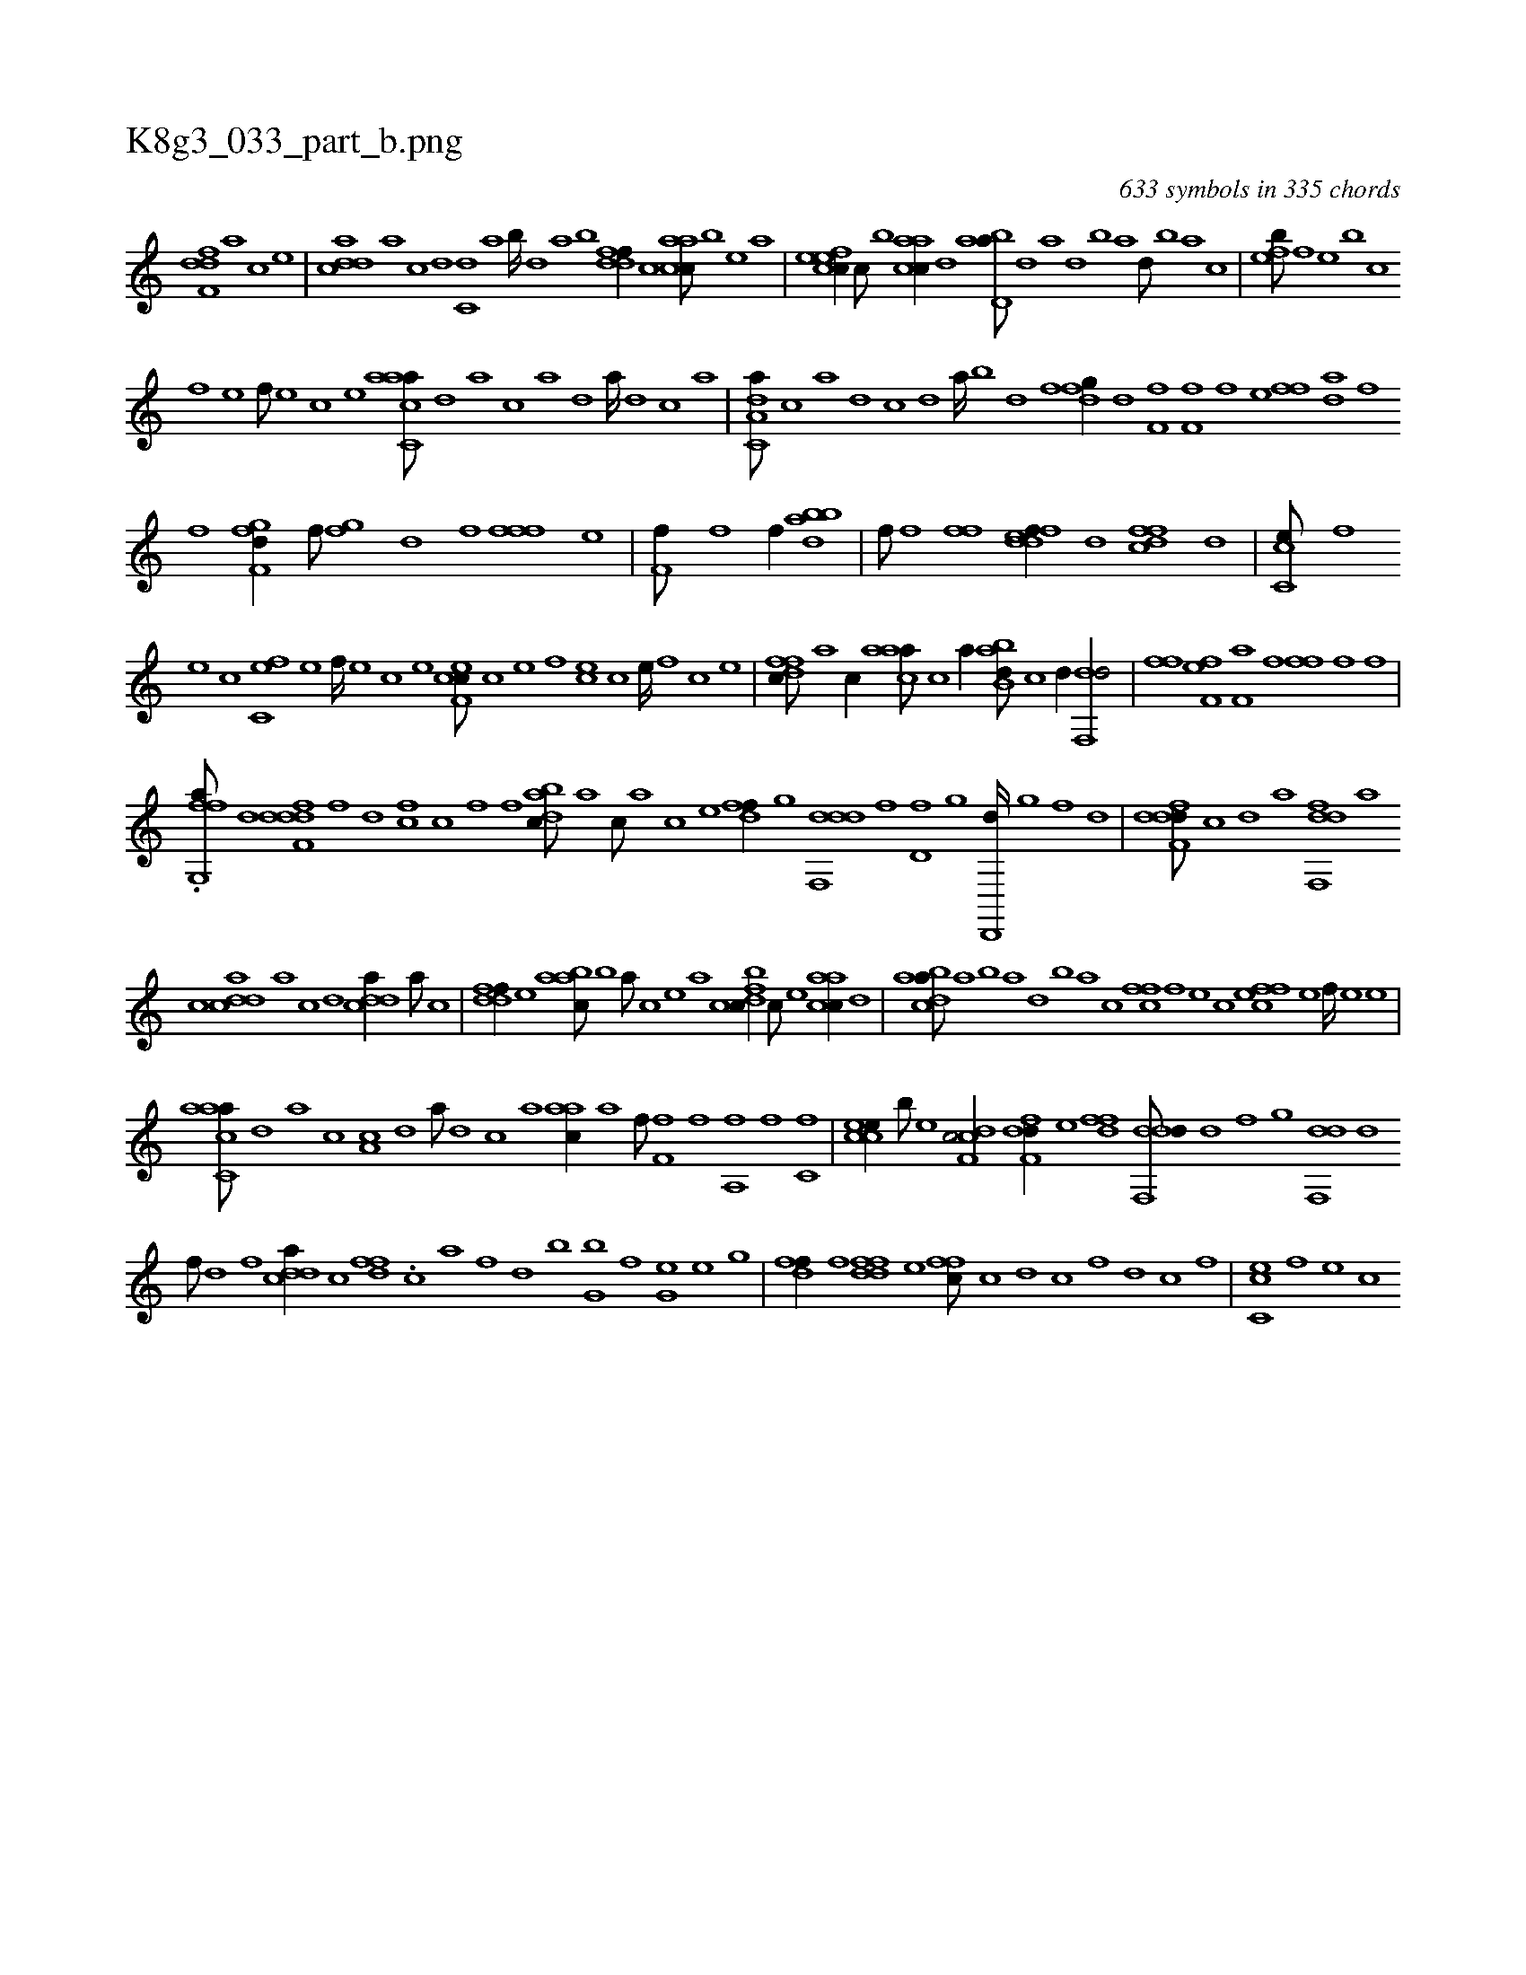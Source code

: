 X:1
%
%%titleleft true
%%tabaddflags 0
%%tabrhstyle grid
%
T:K8g3_033_part_b.png
C:633 symbols in 335 chords
L:1/1
K:italiantab
%
[,dff,d] [,,,,a] [,,,,c] [,,,,e] |\
	[cdda] [a] [c] [d] [c,d] [a] [b////] [,d] [a] [b] [ddff//] [c] [aacc///] [,b] [,e] [a] |\
	[cefec//] [,c///] [,b] [aacc//] [,d] [abd,a///] [,d] [a] [,d] [,b] [,a] [,,d///] [,,b] [,,a] [,,,c] |\
	[,,feb///] [,f] [,e] [,,,,,b] [,c] 
%
[,f] [,e] [,f///] [,e] [,c] [,e] [aacc,a///] [,,d] [,a] [,c] [,a] [,,d] [,a////] [,,d] [,,c] [,,a] |\
	[da,c,a///] [c] [a] [,d] [,c] [,d] [a////] [b] [d] [f] [dfg//] [,h///] [d] [ff,h//] [,,i///] [,,h] |\
	[hff,h//] [,,,h] [,,,f] [,,,e] [h,ffh//] [,,,,da] [,,,f] [,,,,k] 
%
[,,,,h] [,,,,f] [,,,,,i] [,,,,,h] |\
	[,fgf,d//] [,,,,,f///] [,,,,,h] [,,ghhf] [,,,,,h] [,,,,,d] [,,,,f] [,fffh//] [,,,h] [h,,,h] [,,,e] |\
	[hf,f///] [f] [h//] [kh,hk///] [h] [f//] [bh,dah] [k] [h,ik] [,,b] |\
	[,hihf///] [,i] [f] [h] [fh,h] [,i] [,h] [,f] [fddef//] [,,d] [dffc] [,d] |\
	[cc,e///] [,,f] 
%
[,,e] [,,c] [c,fe] [,,e] [,,f////] [,,e] [,,c] [,,e] [cef,c///] [,c] [,e] [,f] [ce] [,c] [,e////] [,,f] [,c] [,e] |\
	[dffc///] [,,,a] [,,,c//] [caaa///] [,,,c] [,,,a//] [abb,d///] [,,,,c] [,,,,d//] [hdf,,d/] |\
	[h,ffh//] [,,,h] [hff,h] [,,,e] [,af,h///] [,h] [,f] [,h] [,iff] [f] [h] [,,,,f] |
%
.[ffg,,a///] [h] [d] [h] [ddff,d] [,f] [d] [,h,cf] [,c] [f] [,i] [,h] [,f] [,i] [,h] |\
	[dabc///] [,,,a] [,,,c///] [,,,a] [,,,c] [,,,e] [,dff//] [,,g] [ddf,,d] [,h///] [,f] [,d,f] [,,g] [,d,,,d////] [,,g] [,,f] [,,d] |\
	[ddff,d///] [,,,,,c] [,,,,,d] [,,,,a] [dff,,d] [,,,,a] 
%
[,,,,c] [cdda] [a] [c] [d] [cdda//] [a///] [c] |\
	[ddff//] [,,,e] [aabc///] [,b] [a///] [,c] [,e] [a] [cbfdc//] [,c///] [,e] [aacc//] [,d] |\
	[abdca///] [,a] [,b] [,a] [,,d] [,,b] [,,a] [,,,c] [,,ffc] [,f] [,e] [,c] [,ffec] [,e] [,f////] [,e] [,e] |
%
[aacc,a///] [,,d] [,a] [,c] [,a,c] [,,d] [,a///] [,,d] [,,c] [,,a] [aac//] [,,a] [h,,,h//] [f///] [h] |\
	[if,hhf] [h] [f] [h] [a,,h] [f] [h] [i] [h,kfih/] [c,f] |\
	[ccee//] [,,b///] [,,e] [cdf,c/] [hdff,d//] [,,,e] [hdff] [,,,h] |\
	[ddf,,d///] [,,d] [,,f] [,,g] [,df,,d] [,,d] 
%
[,,f///] [,,h] [,d] [,f] [cdda//] [,c] [hfdf] .[h,,,ih///] [,,h] [,,c] [hha] [,f] [,d] [,b] [h] .[g,hb] [h] [f] [h] [g,he] [e] [h] [g] |\
	[hdff//] [f] [ddff] [,,,e] [,ffc///] [c] [d] [c] [,f] [,d] [,c] [,,f] |\
	[cc,e] [,,f] [,,e] [,,c] 
% number of items: 633



